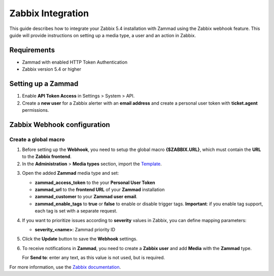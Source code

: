 Zabbix Integration
==================


This guide describes how to integrate your Zabbix 5.4 installation with
Zammad using the Zabbix webhook feature. This guide will provide
instructions on setting up a media type, a user and an action in Zabbix.

Requirements
------------

-  Zammad with enabled HTTP Token Authentication
-  Zabbix version 5.4 or higher

Setting up a Zammad
-------------------

1. Enable **API Token Access** in Settings > System > API.

2. Create a **new user** for a Zabbix alerter with an **email address**
   and create a personal user token with **ticket.agent** permissions.

Zabbix Webhook configuration
----------------------------

Create a global macro
~~~~~~~~~~~~~~~~~~~~~

1. Before setting up the **Webhook**, you need to setup the global macro
   **{$ZABBIX.URL}**, which must contain the **URL** to the **Zabbix
   frontend**.

2. In the **Administration** > **Media types** section, import the `Template`_.

.. _Template:
   https://git.zabbix.com/projects/ZBX/repos/zabbix/browse/templates/media/zammad/media_zammad.yaml

3. Open the added **Zammad** media type and set:

   -  **zammad\_access\_token** to the your **Personal User Token**
   -  **zammad\_url** to the **frontend URL** of your **Zammad**
      installation
   -  **zammad\_customer** to your **Zammad user email**.
   -  **zammad\_enable\_tags** to **true** or **false** to enable or
      disable trigger tags. **Important**: if you enable tag support, each
      tag is set with a separate request.

4. If you want to prioritize issues according to **severity** values in
   Zabbix, you can define mapping parameters:

   -  **severity\_<name>**: Zammad priority ID

5. Click the **Update** button to save the **Webhook** settings.

6. To receive notifications in **Zammad**, you need to create a **Zabbix
   user** and add **Media** with the **Zammad** type.

   For **Send to**: enter any text, as this value is not used, but is
   required.

For more information, use the
`Zabbix documentation <https://www.zabbix.com/documentation/current/manual/config/notifications>`_.
